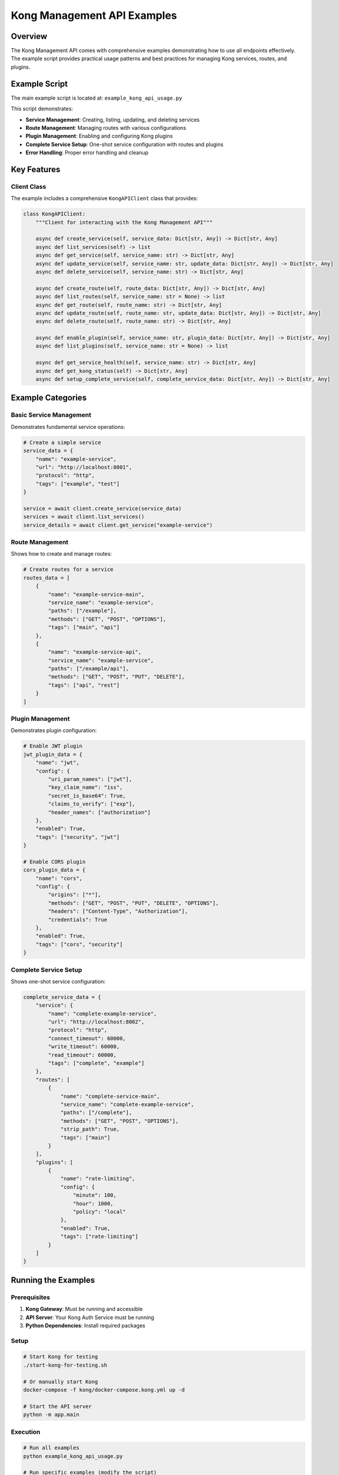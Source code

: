 Kong Management API Examples
============================

Overview
--------

The Kong Management API comes with comprehensive examples demonstrating how to use all endpoints effectively. The example script provides practical usage patterns and best practices for managing Kong services, routes, and plugins.

Example Script
-------------

The main example script is located at: ``example_kong_api_usage.py``

This script demonstrates:

* **Service Management**: Creating, listing, updating, and deleting services
* **Route Management**: Managing routes with various configurations
* **Plugin Management**: Enabling and configuring Kong plugins
* **Complete Service Setup**: One-shot service configuration with routes and plugins
* **Error Handling**: Proper error handling and cleanup

Key Features
-----------

Client Class
^^^^^^^^^^^

The example includes a comprehensive ``KongAPIClient`` class that provides:

.. code-block:: python

   class KongAPIClient:
       """Client for interacting with the Kong Management API"""
       
       async def create_service(self, service_data: Dict[str, Any]) -> Dict[str, Any]
       async def list_services(self) -> list
       async def get_service(self, service_name: str) -> Dict[str, Any]
       async def update_service(self, service_name: str, update_data: Dict[str, Any]) -> Dict[str, Any]
       async def delete_service(self, service_name: str) -> Dict[str, Any]
       
       async def create_route(self, route_data: Dict[str, Any]) -> Dict[str, Any]
       async def list_routes(self, service_name: str = None) -> list
       async def get_route(self, route_name: str) -> Dict[str, Any]
       async def update_route(self, route_name: str, update_data: Dict[str, Any]) -> Dict[str, Any]
       async def delete_route(self, route_name: str) -> Dict[str, Any]
       
       async def enable_plugin(self, service_name: str, plugin_data: Dict[str, Any]) -> Dict[str, Any]
       async def list_plugins(self, service_name: str = None) -> list
       
       async def get_service_health(self, service_name: str) -> Dict[str, Any]
       async def get_kong_status(self) -> Dict[str, Any]
       async def setup_complete_service(self, complete_service_data: Dict[str, Any]) -> Dict[str, Any]

Example Categories
-----------------

Basic Service Management
^^^^^^^^^^^^^^^^^^^^^^^

Demonstrates fundamental service operations:

.. code-block:: python

   # Create a simple service
   service_data = {
       "name": "example-service",
       "url": "http://localhost:8001",
       "protocol": "http",
       "tags": ["example", "test"]
   }
   
   service = await client.create_service(service_data)
   services = await client.list_services()
   service_details = await client.get_service("example-service")

Route Management
^^^^^^^^^^^^^^^

Shows how to create and manage routes:

.. code-block:: python

   # Create routes for a service
   routes_data = [
       {
           "name": "example-service-main",
           "service_name": "example-service",
           "paths": ["/example"],
           "methods": ["GET", "POST", "OPTIONS"],
           "tags": ["main", "api"]
       },
       {
           "name": "example-service-api",
           "service_name": "example-service",
           "paths": ["/example/api"],
           "methods": ["GET", "POST", "PUT", "DELETE"],
           "tags": ["api", "rest"]
       }
   ]

Plugin Management
^^^^^^^^^^^^^^^^

Demonstrates plugin configuration:

.. code-block:: python

   # Enable JWT plugin
   jwt_plugin_data = {
       "name": "jwt",
       "config": {
           "uri_param_names": ["jwt"],
           "key_claim_name": "iss",
           "secret_is_base64": True,
           "claims_to_verify": ["exp"],
           "header_names": ["authorization"]
       },
       "enabled": True,
       "tags": ["security", "jwt"]
   }
   
   # Enable CORS plugin
   cors_plugin_data = {
       "name": "cors",
       "config": {
           "origins": ["*"],
           "methods": ["GET", "POST", "PUT", "DELETE", "OPTIONS"],
           "headers": ["Content-Type", "Authorization"],
           "credentials": True
       },
       "enabled": True,
       "tags": ["cors", "security"]
   }

Complete Service Setup
^^^^^^^^^^^^^^^^^^^^^

Shows one-shot service configuration:

.. code-block:: python

   complete_service_data = {
       "service": {
           "name": "complete-example-service",
           "url": "http://localhost:8002",
           "protocol": "http",
           "connect_timeout": 60000,
           "write_timeout": 60000,
           "read_timeout": 60000,
           "tags": ["complete", "example"]
       },
       "routes": [
           {
               "name": "complete-service-main",
               "service_name": "complete-example-service",
               "paths": ["/complete"],
               "methods": ["GET", "POST", "OPTIONS"],
               "strip_path": True,
               "tags": ["main"]
           }
       ],
       "plugins": [
           {
               "name": "rate-limiting",
               "config": {
                   "minute": 100,
                   "hour": 1000,
                   "policy": "local"
               },
               "enabled": True,
               "tags": ["rate-limiting"]
           }
       ]
   }

Running the Examples
-------------------

Prerequisites
^^^^^^^^^^^^

1. **Kong Gateway**: Must be running and accessible
2. **API Server**: Your Kong Auth Service must be running
3. **Python Dependencies**: Install required packages

Setup
^^^^^

.. code-block:: bash

   # Start Kong for testing
   ./start-kong-for-testing.sh
   
   # Or manually start Kong
   docker-compose -f kong/docker-compose.kong.yml up -d
   
   # Start the API server
   python -m app.main

Execution
^^^^^^^^^

.. code-block:: bash

   # Run all examples
   python example_kong_api_usage.py
   
   # Run specific examples (modify the script)
   # Comment out unwanted examples in the main() function

Output
^^^^^^

The script provides detailed output showing:

* ✅ Success messages with created resources
* 📋 Lists of services, routes, and plugins
* 🔄 Update operations and their results
* 🏥 Health check information
* 🧹 Cleanup operations

Example Output
-------------

.. code-block:: text

   🎯 Kong Management API Examples
   ================================================================
   API Base URL: http://localhost:8000
   Kong Admin URL: http://localhost:8006
   ================================================================

   🔧 Basic Service Management Example
   ==================================================
   Kong Status: {'status': 'healthy', 'kong_admin_url': 'http://localhost:8006', 'services_count': 0}

   📝 Creating service: example-service
   ✅ Service created: {'id': 'uuid', 'name': 'example-service', 'url': 'http://localhost:8001', ...}

   📋 Listing all services:
     - example-service: http://localhost:8001

   🔍 Getting service details:
   Service details: {'id': 'uuid', 'name': 'example-service', ...}

   🔄 Updating service:
   ✅ Service updated: {'id': 'uuid', 'name': 'example-service', ...}

Error Handling
-------------

The examples demonstrate proper error handling:

* **Connection Errors**: When Kong is not accessible
* **Validation Errors**: When request data is invalid
* **Resource Conflicts**: When services/routes already exist
* **Not Found Errors**: When resources don't exist

Best Practices
-------------

1. **Async Context Manager**: Use the client as an async context manager for proper resource cleanup
2. **Error Handling**: Always handle potential exceptions
3. **Resource Cleanup**: Clean up test resources after use
4. **Validation**: Validate responses and handle edge cases
5. **Logging**: Use appropriate logging for debugging

Customization
------------

You can customize the examples by:

* **Modifying Configuration**: Change URLs, timeouts, and other settings
* **Adding New Examples**: Create additional test scenarios
* **Extending the Client**: Add new methods to the KongAPIClient class
* **Integration Testing**: Use the examples as a foundation for integration tests

Integration with Your Application
--------------------------------

The examples can be adapted for your application by:

1. **Importing the Client**: Use KongAPIClient in your application code
2. **Configuration Management**: Load settings from environment variables or config files
3. **Error Handling**: Implement application-specific error handling
4. **Logging**: Integrate with your application's logging system
5. **Testing**: Use the examples as a basis for your test suite

See Also
--------

* :doc:`kong-management-api` - Complete API reference
* :doc:`../README` - Project overview and setup instructions
* :doc:`test_kong_api` - Automated test suite 